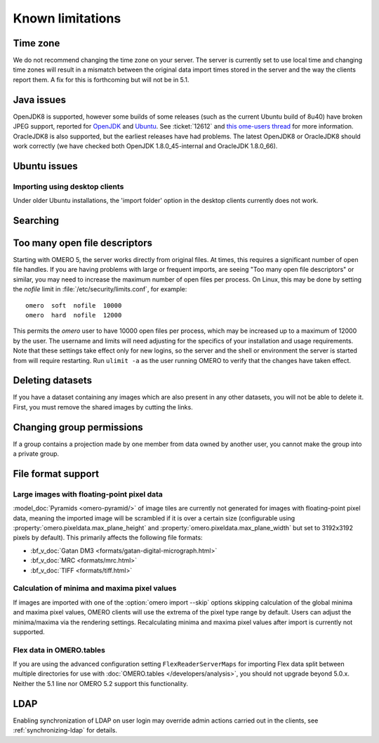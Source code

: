 Known limitations
=================

Time zone
---------

We do not recommend changing the time zone on your server. The server is
currently set to use local time and changing time zones will result in a
mismatch between the original data import times stored in the server and the
way the clients report them. A fix for this is forthcoming but will not be in
5.1.

Java issues
-----------

OpenJDK8 is supported, however some builds of some releases (such as
the current Ubuntu build of 8u40) have broken JPEG support, reported
for `OpenJDK
<https://icedtea.classpath.org/bugzilla/show_bug.cgi?id=1393>`__ and
`Ubuntu
<https://bugs.launchpad.net/ubuntu/+source/openjdk-8/+bug/1421501>`__. See
:ticket:`12612` and `this ome-users thread <http://lists.openmicroscopy.org.uk/pipermail/ome-users/2015-November/005723.html>`__
for more information. OracleJDK8 is also supported, but the earliest releases
have had problems. The latest OpenJDK8 or OracleJDK8 should work correctly (we
have checked both OpenJDK 1.8.0_45-internal and OracleJDK 1.8.0_66).

Ubuntu issues
-------------

Importing using desktop clients
^^^^^^^^^^^^^^^^^^^^^^^^^^^^^^^

Under older Ubuntu installations, the 'import folder' option in the desktop
clients currently does not work.

Searching
---------

.. _limitations-openfiles:

Too many open file descriptors
------------------------------

Starting with OMERO 5, the server works directly from original files.
At times, this requires a significant number of open file handles. If
you are having problems with large or frequent imports, are seeing
"Too many open file descriptors" or similar, you may need to increase the
maximum number of open files per process.  On Linux, this may be done
by setting the `nofile` limit in :file:`/etc/security/limits.conf`,
for example::

  omero  soft  nofile  10000
  omero  hard  nofile  12000

This permits the `omero` user to have 10000 open files per process,
which may be increased up to a maximum of 12000 by the user.  The
username and limits will need adjusting for the specifics of your
installation and usage requirements.  Note that these settings take
effect only for new logins, so the server and the shell or environment
the server is started from will require restarting.  Run ``ulimit -a``
as the user running OMERO to verify that the changes have taken
effect.

Deleting datasets
-----------------

If you have a dataset containing any images which are also present in any
other datasets, you will not be able to delete it. First, you must remove
the shared images by cutting the links.

Changing group permissions
--------------------------

If a group contains a projection made by one member from data owned by another
user, you cannot make the group into a private group.

File format support
-------------------

Large images with floating-point pixel data
^^^^^^^^^^^^^^^^^^^^^^^^^^^^^^^^^^^^^^^^^^^

:model_doc:`Pyramids <omero-pyramid/>` of image tiles are currently not
generated for images with floating-point pixel data, meaning the imported
image will be scrambled if it is over a certain size (configurable using
:property:`omero.pixeldata.max_plane_height` and
:property:`omero.pixeldata.max_plane_width` but set to 3192x3192 pixels by
default). This primarily affects the following file formats:

*  :bf_v_doc:`Gatan DM3 <formats/gatan-digital-micrograph.html>`
*  :bf_v_doc:`MRC <formats/mrc.html>`
*  :bf_v_doc:`TIFF <formats/tiff.html>`

.. _minmax_limitation:

Calculation of minima and maxima pixel values
^^^^^^^^^^^^^^^^^^^^^^^^^^^^^^^^^^^^^^^^^^^^^

If images are imported with one of the :option:`omero import --skip` options
skipping calculation of the global minima and maxima pixel values, OMERO
clients will use the extrema of the pixel type range by default. Users can
adjust the minima/maxima via the rendering settings. Recalculating minima and
maxima pixel values after import is currently not supported.

Flex data in OMERO.tables
^^^^^^^^^^^^^^^^^^^^^^^^^

If you are using the advanced configuration setting ``FlexReaderServerMaps``
for importing Flex data split between multiple directories for use with
:doc:`OMERO.tables </developers/analysis>`, you should not upgrade beyond
5.0.x. Neither the 5.1 line nor OMERO 5.2 support this functionality.

LDAP
----

Enabling synchronization of LDAP on user login may override admin actions
carried out in the clients, see :ref:`synchronizing-ldap` for details.

